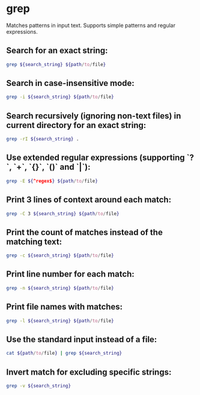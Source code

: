 * grep

Matches patterns in input text.
Supports simple patterns and regular expressions.

** Search for an exact string:

#+BEGIN_SRC sh
  grep ${search_string} ${path/to/file}
#+END_SRC

** Search in case-insensitive mode:

#+BEGIN_SRC sh
  grep -i ${search_string} ${path/to/file}
#+END_SRC

** Search recursively (ignoring non-text files) in current directory for an exact string:

#+BEGIN_SRC sh
  grep -rI ${search_string} .
#+END_SRC

** Use extended regular expressions (supporting `?`, `+`, `{}`, `()` and `|`):

#+BEGIN_SRC sh
  grep -E ${^regex$} ${path/to/file}
#+END_SRC

** Print 3 lines of context around each match:

#+BEGIN_SRC sh
  grep -C 3 ${search_string} ${path/to/file}
#+END_SRC

** Print the count of matches instead of the matching text:

#+BEGIN_SRC sh
  grep -c ${search_string} ${path/to/file}
#+END_SRC

** Print line number for each match:

#+BEGIN_SRC sh
  grep -n ${search_string} ${path/to/file}
#+END_SRC

** Print file names with matches:

#+BEGIN_SRC sh
  grep -l ${search_string} ${path/to/file}
#+END_SRC

** Use the standard input instead of a file:

#+BEGIN_SRC sh
  cat ${path/to/file} | grep ${search_string}
#+END_SRC

** Invert match for excluding specific strings:

#+BEGIN_SRC sh
  grep -v ${search_string}
#+END_SRC
